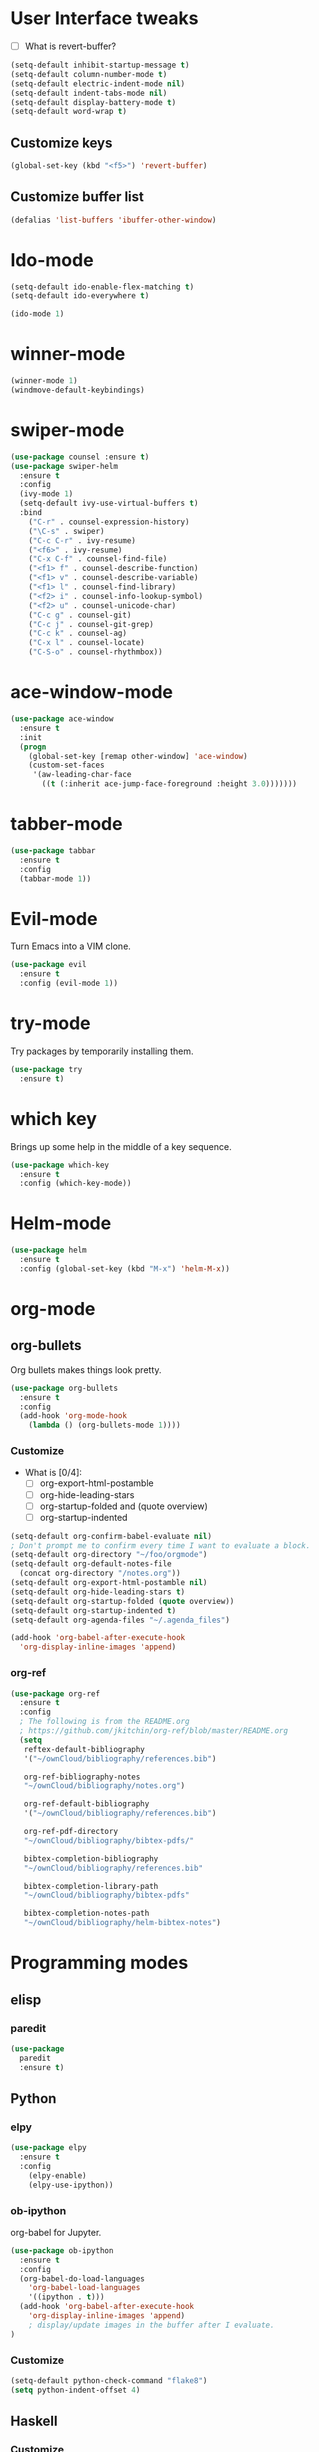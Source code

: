 #+STARTUP: overview

* User Interface tweaks

  - [ ] What is revert-buffer?

  #+BEGIN_SRC emacs-lisp
    (setq-default inhibit-startup-message t)
    (setq-default column-number-mode t)
    (setq-default electric-indent-mode nil)
    (setq-default indent-tabs-mode nil)
    (setq-default display-battery-mode t)
    (setq-default word-wrap t)
  #+END_SRC

** Customize keys

  #+BEGIN_SRC emacs-lisp
    (global-set-key (kbd "<f5>") 'revert-buffer)
  #+END_SRC

** Customize buffer list

  #+BEGIN_SRC emacs-lisp
    (defalias 'list-buffers 'ibuffer-other-window)
  #+END_SRC

* Ido-mode

  #+BEGIN_SRC emacs-lisp
    (setq-default ido-enable-flex-matching t)
    (setq-default ido-everywhere t)

    (ido-mode 1)
  #+END_SRC

* winner-mode

  #+BEGIN_SRC emacs-lisp
    (winner-mode 1)
    (windmove-default-keybindings)
  #+END_SRC

* swiper-mode

#+BEGIN_SRC emacs-lisp
  (use-package counsel :ensure t)
  (use-package swiper-helm
    :ensure t
    :config
    (ivy-mode 1)
    (setq-default ivy-use-virtual-buffers t)
    :bind
      ("C-r" . counsel-expression-history)
      ("\C-s" . swiper)
      ("C-c C-r" . ivy-resume)
      ("<f6>" . ivy-resume)
      ("C-x C-f" . counsel-find-file)
      ("<f1> f" . counsel-describe-function)
      ("<f1> v" . counsel-describe-variable)
      ("<f1> l" . counsel-find-library)
      ("<f2> i" . counsel-info-lookup-symbol)
      ("<f2> u" . counsel-unicode-char)
      ("C-c g" . counsel-git)
      ("C-c j" . counsel-git-grep)
      ("C-c k" . counsel-ag)
      ("C-x l" . counsel-locate)
      ("C-S-o" . counsel-rhythmbox))
#+END_SRC

* ace-window-mode

#+BEGIN_SRC emacs-lisp
(use-package ace-window
  :ensure t
  :init
  (progn
    (global-set-key [remap other-window] 'ace-window)
    (custom-set-faces
     '(aw-leading-char-face
       ((t (:inherit ace-jump-face-foreground :height 3.0)))))))
#+END_SRC

* tabber-mode

#+BEGIN_SRC emacs-lisp
(use-package tabbar
  :ensure t
  :config
  (tabbar-mode 1))
#+END_SRC

* Evil-mode

  Turn Emacs into a VIM clone.

  #+BEGIN_SRC emacs-lisp
    (use-package evil
      :ensure t
      :config (evil-mode 1))
  #+END_SRC

* try-mode

  Try packages by temporarily installing them.

  #+BEGIN_SRC emacs-lisp
    (use-package try
      :ensure t)
  #+END_SRC

* which key

  Brings up some help in the middle of a key sequence.

  #+BEGIN_SRC emacs-lisp
    (use-package which-key
      :ensure t
      :config (which-key-mode))
  #+END_SRC

* Helm-mode

  #+BEGIN_SRC emacs-lisp
    (use-package helm
      :ensure t
      :config (global-set-key (kbd "M-x") 'helm-M-x))
  #+END_SRC

* org-mode
** org-bullets

Org bullets makes things look pretty.

#+BEGIN_SRC emacs-lisp
  (use-package org-bullets
    :ensure t
    :config
    (add-hook 'org-mode-hook
      (lambda () (org-bullets-mode 1))))
#+END_SRC

*** Customize

- What is [0/4]:
  - [ ] org-export-html-postamble
  - [ ] org-hide-leading-stars
  - [ ] org-startup-folded and (quote overview)
  - [ ] org-startup-indented

#+BEGIN_SRC emacs-lisp
  (setq-default org-confirm-babel-evaluate nil)
  ; Don't prompt me to confirm every time I want to evaluate a block.
  (setq-default org-directory "~/foo/orgmode")
  (setq-default org-default-notes-file
    (concat org-directory "/notes.org"))
  (setq-default org-export-html-postamble nil)
  (setq-default org-hide-leading-stars t)
  (setq-default org-startup-folded (quote overview))
  (setq-default org-startup-indented t)
  (setq-default org-agenda-files "~/.agenda_files")

  (add-hook 'org-babel-after-execute-hook
    'org-display-inline-images 'append)
#+END_SRC

*** org-ref

#+BEGIN_SRC emacs-lisp
  (use-package org-ref
    :ensure t
    :config
    ; The following is from the README.org
    ; https://github.com/jkitchin/org-ref/blob/master/README.org
    (setq
     reftex-default-bibliography
     '("~/ownCloud/bibliography/references.bib")

     org-ref-bibliography-notes
     "~/ownCloud/bibliography/notes.org")

     org-ref-default-bibliography
     '("~/ownCloud/bibliography/references.bib")

     org-ref-pdf-directory
     "~/ownCloud/bibliography/bibtex-pdfs/"

     bibtex-completion-bibliography
     "~/ownCloud/bibliography/references.bib"

     bibtex-completion-library-path
     "~/ownCloud/bibliography/bibtex-pdfs"

     bibtex-completion-notes-path
     "~/ownCloud/bibliography/helm-bibtex-notes")
#+END_SRC

* Programming modes
** elisp

*** paredit

#+begin_src emacs-lisp
  (use-package
    paredit
    :ensure t)
#+end_src

** Python

*** elpy

  #+BEGIN_SRC emacs-lisp
    (use-package elpy
      :ensure t
      :config
        (elpy-enable)
        (elpy-use-ipython))
  #+END_SRC

*** ob-ipython

  org-babel for Jupyter.

  #+BEGIN_SRC emacs-lisp
    (use-package ob-ipython
      :ensure t
      :config
      (org-babel-do-load-languages
        'org-babel-load-languages
        '((ipython . t)))
      (add-hook 'org-babel-after-execute-hook
        'org-display-inline-images 'append)
        ; display/update images in the buffer after I evaluate.
    )
  #+END_SRC

*** Customize

  #+BEGIN_SRC emacs-lisp
    (setq-default python-check-command "flake8")
    (setq python-indent-offset 4)
  #+END_SRC

** Haskell

*** Customize

  #+BEGIN_SRC emacs-lisp
    (setq-default haskell-hoogle-url "https://www.fpcomplete.com/hoogle?q=%s")
    (setq-default haskell-stylish-on-save t)
    (setq-default haskell-tags-on-save t)
  #+END_SRC

** Coq (hehehe… it says "coq"…)

  #+BEGIN_SRC emacs-lisp
    (setq-default proof-autosend-enable t)
    (setq-default proof-electric-terminator-enable t)
    (setq-default proof-shell-quiet-errors nil)
  #+END_SRC

*** Customize

** Magit
A git mode recommended on the wiki.

#+BEGIN_QUOTE
Magit is the most popular front end for Git. If you are new to Git and
do not need support for other vcs this is likely the package you
should try first.
#+END_QUOTE

#+BEGIN_SRC emacs-lisp
  (use-package magit
    :ensure t
    :config
    (global-set-key (kbd "C-x g") 'magit-status)
    (global-set-key (kbd "C-x M-g") 'magit-dispatch-popup))
#+END_SRC

* Communication
** IRC
*** ERC
**** Customize

  #+BEGIN_SRC emacs-lisp
    (use-package
      erc
      :ensure t
      :config
      (setq-default log-mode t)
      (setq-default erc-log-write-after-insert t)
      (setq-default erc-log-write-after-send t))
  #+END_SRC

* Accessability

** TODO thumb-through

Skim web pages? XXX

#+begin_src emacs-lisp
  (use-package
    thumb-through
    :ensure t)
#+end_src

** eloud

Reads bits off the buffer.

#+begin_src emacs-lisp
  (use-package
    eloud
    :ensure t
    :config (setq-default eloud-mode t))
#+end_src

** TODO ereader

XXX

#+begin_src emacs-lisp
  (use-package
    ereader
    :ensure t)
#+end_src

** spray

A speed reader.

#+begin_src emacs-lisp
  (use-package
    spray
    :ensure t
    :config (setq-default spray-save-point t))
#+end_src

** TODO emacspeak

How do we make this work? XXX

#+begin_src emacs-lisp
  ;(use-package
  ;  emacspeak
  ;  :ensure t
  ;)
#+end_src
